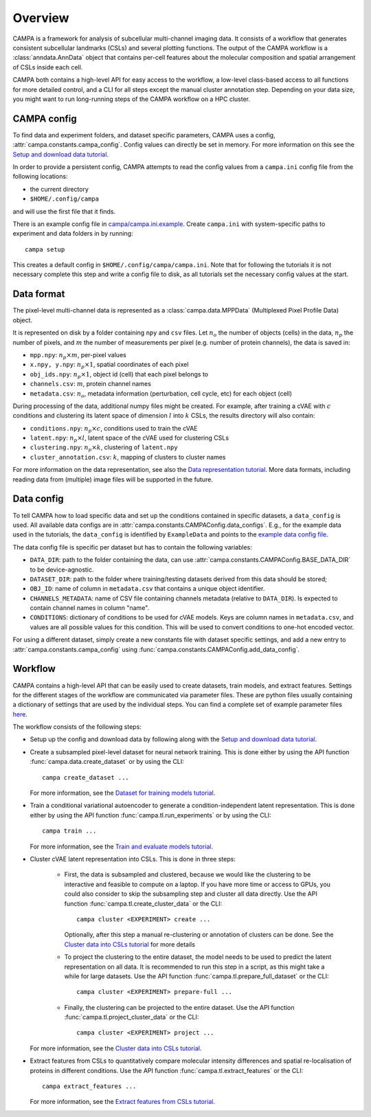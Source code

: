 Overview
========

CAMPA is a framework for analysis of subcellular multi-channel imaging data.
It consists of a workflow that generates consistent subcellular landmarks (CSLs)
and several plotting functions. The output of the CAMPA workflow is a :class:`anndata.AnnData` object
that contains per-cell features about the molecular composition and spatial arrangement
of CSLs inside each cell.

CAMPA both contains a high-level API for easy access to the workflow, a low-level class-based access
to all functions for more detailed control, and a CLI for all steps except the manual cluster annotation step.
Depending on your data size, you might want to run long-running steps of the CAMPA workflow on a HPC cluster.

.. _campa-config:

CAMPA config
------------

To find data and experiment folders, and dataset specific parameters,
CAMPA uses a config, :attr:`campa.constants.campa_config`.
Config values can directly be set in memory. For more information on
this see the `Setup and download data tutorial`_.

In order to provide a persistent config, CAMPA attempts to read the
config values from a ``campa.ini`` config file
from the following locations:

- the current directory
- ``$HOME/.config/campa``

and will use the first file that it finds.

There is an example config file in
`campa/campa.ini.example <https://github.com/theislab/campa/blob/main/campa/campa.ini.example>`_.
Create ``campa.ini`` with system-specific paths to experiment and
data folders in by running::

    campa setup

This creates a default config in ``$HOME/.config/campa/campa.ini``.
Note that for following the tutorials it is not necessary complete this step and write a config file to disk,
as all tutorials set the necessary config values at the start.


Data format
-----------

The pixel-level multi-channel data is represented as a :class:`campa.data.MPPData`
(Multiplexed Pixel Profile Data) object.

It is represented on disk by a folder containing ``npy`` and ``csv`` files.
Let :math:`n_o` the number of objects (cells) in the data,
:math:`n_p` the number of pixels, and :math:`m` the number of measurements per pixel
(e.g. number of protein channels), the data is saved in:

- ``mpp.npy``: :math:`n_p \times m`, per-pixel values
- ``x.npy, y.npy``: :math:`n_p \times 1`, spatial coordinates of each pixel
- ``obj_ids.npy``: :math:`n_p \times 1`, object id (cell) that each pixel belongs to
- ``channels.csv``: :math:`m`, protein channel names
- ``metadata.csv``: :math:`n_o`, metadata information (perturbation, cell cycle, etc) for each object (cell)

During processing of the data, additional numpy files might be created.
For example, after training a cVAE with :math:`c` conditions and clustering its latent space
of dimension :math:`l` into :math:`k` CSLs, the results directory will also contain:

- ``conditions.npy``: :math:`n_p \times c`, conditions used to train the cVAE
- ``latent.npy``: :math:`n_p \times l`, latent space of the cVAE used for clustering CSLs
- ``clustering.npy``: :math:`n_p \times k`, clustering of ``latent.npy``
- ``cluster_annotation.csv``: :math:`k`, mapping of clusters to cluster names

For more information on the data representation, see also the `Data representation tutorial`_.
More data formats, including reading data from (multiple) image files will be supported in the future.


Data config
-----------

To tell CAMPA how to load specific data and set up the conditions contained in specific datasets,
a ``data_config`` is used. All available data configs are in :attr:`campa.constants.CAMPAConfig.data_configs`.
E.g., for the example data used in the tutorials, the ``data_config`` is identified by ``ExampleData``
and points to the `example data config file`_.

The data config file is specific per dataset but has to contain the following variables:

- ``DATA_DIR``: path to the folder containing the data, can use
  :attr:`campa.constants.CAMPAConfig.BASE_DATA_DIR` to be device-agnostic.
- ``DATASET_DIR``: path to the folder where training/testing datasets derived from this data should be stored;
- ``OBJ_ID``: name of column in ``metadata.csv`` that contains a unique object identifier.
- ``CHANNELS_METADATA``: name of CSV file containing channels metadata (relative to ``DATA_DIR``).
  Is expected to contain channel names in column "name".
- ``CONDITIONS``: dictionary of conditions to be used for cVAE models.
  Keys are column names in ``metadata.csv``, and values are all possible values for this condition.
  This will be used to convert conditions to one-hot encoded vector.

For using a different dataset, simply create a new constants file with dataset specific settings,
and add a new entry to :attr:`campa.constants.campa_config` using :func:`campa.constants.CAMPAConfig.add_data_config`.

.. _workflow:

Workflow
--------

CAMPA contains a high-level API that can be easily used to create datasets, train models, and extract features.
Settings for the different stages of the workflow are communicated via parameter files.
These are python files usually containing a dictionary of settings that are used by the individual steps.
You can find a complete set of example parameter files `here <https://github.com/theislab/campa/tree/main/notebooks/params>`_.

The workflow consists of the following steps:

- Setup up the config and download data by following along with the `Setup and download data tutorial`_.

- Create a subsampled pixel-level dataset for neural network training.
  This is done either by using the API function :func:`campa.data.create_dataset` or by using the CLI::

    campa create_dataset ...

  For more information, see the `Dataset for training models tutorial`_.

- Train a conditional variational autoencoder to generate a condition-independent latent representation.
  This is done either by using the API function :func:`campa.tl.run_experiments` or by using the CLI::

    campa train ...

  For more information, see the `Train and evaluate models tutorial`_.

- Cluster cVAE latent representation into CSLs.
  This is done in three steps:

    - First, the data is subsampled and clustered, because we would like the clustering
      to be interactive and feasible to compute on a laptop.
      If you have more time or access to GPUs, you could also consider to skip the subsampling
      step and cluster all data directly.
      Use the API function :func:`campa.tl.create_cluster_data` or the CLI::

        campa cluster <EXPERIMENT> create ...

      Optionally, after this step a manual re-clustering or annotation of clusters can be done.
      See the `Cluster data into CSLs tutorial`_ for more details

    - To project the clustering to the entire dataset, the model needs to be used to predict the
      latent representation on all data.
      It is recommended to run this step in a script, as this might take a while for large datasets.
      Use the API function :func:`campa.tl.prepare_full_dataset` or the CLI::

        campa cluster <EXPERIMENT> prepare-full ...

    - Finally, the clustering can be projected to the entire dataset.
      Use the API function :func:`campa.tl.project_cluster_data` or the CLI::

        campa cluster <EXPERIMENT> project ...

  For more information, see the `Cluster data into CSLs tutorial`_.

- Extract features from CSLs to quantitatively compare molecular intensity differences and
  spatial re-localisation of proteins in different conditions.
  Use the API function :func:`campa.tl.extract_features` or the CLI::

    campa extract_features ...

  For more information, see the `Extract features from CSLs tutorial`_.

.. _Data representation tutorial: notebooks/mpp_data.ipynb
.. _Setup and download data tutorial: notebooks/setup.ipynb
.. _example data config file: https://github.com/theislab/campa/blob/main/notebooks/params/ExampleData_constants.py
.. _Dataset for training models tutorial: notebooks/nn_dataset.ipynb
.. _Train and evaluate models tutorial: notebooks/train.ipynb
.. _Cluster data into CSLs tutorial: notebooks/cluster.ipynb
.. _Extract features from CSLs tutorial: notebooks/extract_features.ipynb

